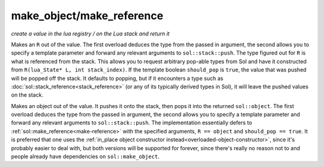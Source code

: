 make_object/make_reference
==========================
*create a value in the lua registry / on the Lua stack and return it*


.. code-block:: cpp
	:caption: function: make_reference
	:name: make-reference

	template <typename R = reference, bool should_pop = (R is not base of sol::stack_index), typename T>
	R make_reference(lua_State* L, T&& value);
	template <typename T, typename R = reference, bool should_pop = (R is base of sol::stack_index), typename... Args>
	R make_reference(lua_State* L, Args&&... args);

Makes an ``R`` out of the value. The first overload deduces the type from the passed in argument, the second allows you to specify a template parameter and forward any relevant arguments to ``sol::stack::push``. The type figured out for ``R`` is what is referenced from the stack. This allows you to request arbitrary pop-able types from Sol and have it constructed from ``R(lua_State* L, int stack_index)``. If the template boolean ``should_pop`` is ``true``, the value that was pushed will be popped off the stack. It defaults to popping, but if it encounters a type such as :doc:`sol::stack_reference<stack_reference>` (or any of its typically derived types in Sol), it will leave the pushed values on the stack.

.. code-block:: cpp
	:caption: function: make_object
	:name: make-object

	template <typename T>
	object make_object(lua_State* L, T&& value);
	template <typename T, typename... Args>
	object make_object(lua_State* L, Args&&... args);

Makes an object out of the value. It pushes it onto the stack, then pops it into the returned ``sol::object``. The first overload deduces the type from the passed in argument, the second allows you to specify a template parameter and forward any relevant arguments to ``sol::stack::push``. The implementation essentially defers to :ref:`sol::make_reference<make-reference>` with the specified arguments, ``R == object`` and ``should_pop == true``. It is preferred that one uses the :ref:`in_place object constructor instead<overloaded-object-constructor>`, since it's probably easier to deal with, but both versions will be supported for forever, since there's really no reason not to and people already have dependencies on ``sol::make_object``.
